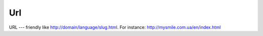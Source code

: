 .. _Url:

Url
===

URL --- friendly like http://domain/language/slug.html. For instance: http://mysmile.com.ua/en/index.html